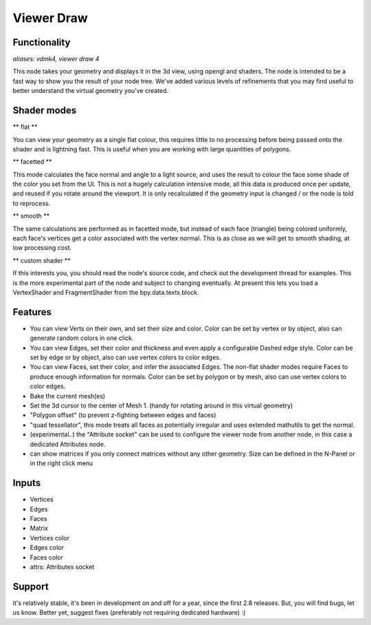 Viewer Draw
============

Functionality
-------------

*aliases: vdmk4, viewer draw 4*

This node takes your geometry and displays it in the 3d view, using opengl and shaders. The node is intended to be a fast way to show you the result of your node tree. We've added various levels of refinements that you may find useful to better understand the virtual geometry you've created.

Shader modes
------------

** flat **

You can view your geometry as a single flat colour, this requires little to no processing before being passed onto the shader and is lightning fast. This is useful when you are working with large quantities of polygons.

** facetted **

This mode calculates the face normal and angle to a light source, and uses the result to colour the face some shade of the color you set from the UI. This is not a hugely calculation intensive mode, all this data is produced once per update, and reused if you rotate around the viewport. It is only recalculated if the geometry input is changed / or the node is told to reprocess.

** smooth **

The same calculations are performed as in facetted mode, but instead of each face (triangle) being colored uniformly, each face's vertices get a color associated with the vertex normal. This is as close as we will get to smooth shading, at low processing cost.

** custom shader **

If this interests you, you should read the node's source code, and check out the development thread for examples. This is the more experimental part of the node and subject to changing eventually. At present this lets you load a VertexShader and FragmentShader from the bpy.data.texts block.

Features
--------

- You can view Verts on their own, and set their size and color. Color can be set by vertex or by object, also can generate random colors in one click.
- You can view Edges, set their color and thickness and even apply a configurable Dashed edge style. Color can be set by edge or by object, also can use vertex colors to color edges.
- You can view Faces, set their color, and infer the associated Edges. The non-flat shader modes require Faces to produce enough information for normals. Color can be set by polygon or by mesh, also can use vertex colors to color edges.
- Bake the current mesh(es)
- Set the 3d cursor to the center of Mesh 1. (handy for rotating around in this virtual geometry)
- "Polygon offset" (to prevent z-fighting between edges and faces)
- "quad tessellator", this mode treats all faces as potentially irregular and uses extended mathutils to get the normal.

- (experimental..) the "Attribute socket" can be used to configure the viewer node from another node, in this case a dedicated Attributes node.
- can show matrices if you only connect matrices without any other geometry. Size can be defined in the N-Panel or in the right click menu

Inputs
------

- Vertices
- Edges
- Faces
- Matrix
- Vertices color
- Edges color
- Faces color
- attrs: Attributes socket


Support
-------

it's relatively stable, it's been in development on and off for a year, since the first 2.8 releases. But, you will find bugs, let us know. Better yet, suggest fixes (preferably not requiring dedicated hardware) :)
